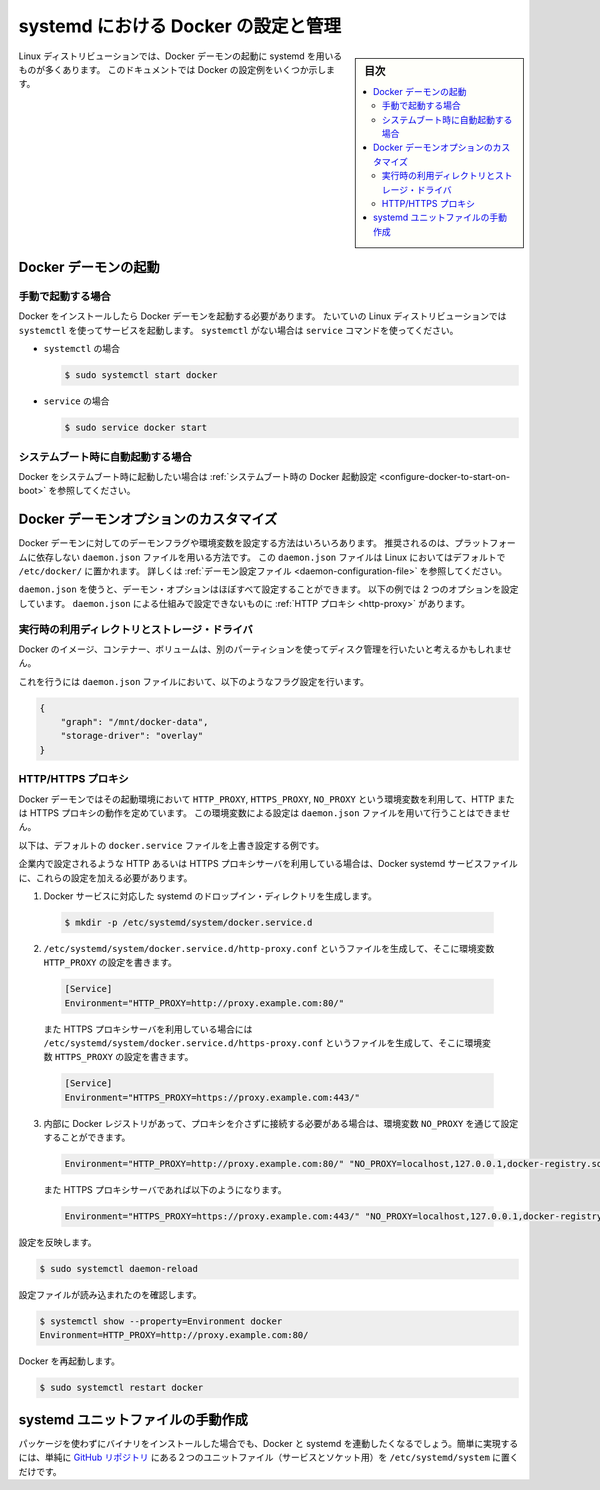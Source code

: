 .. -*- coding: utf-8 -*-
.. URL: https://docs.docker.com/engine/admin/systemd/
.. SOURCE: https://github.com/docker/docker/blob/master/docs/admin/systemd.md
   doc version: 1.12
      https://github.com/docker/docker/commits/master/docs/admin/systemd.md
.. check date: 2016/06/13
.. Commits on Jun 2, 2016 c1be45fa38e82054dcad606d71446a662524f2d5
.. ---------------------------------------------------------------------------

.. title: Control and configure Docker with systemd

=======================================
systemd における Docker の設定と管理
=======================================

.. sidebar:: 目次

   .. contents:: 
       :depth: 3
       :local:

.. Many Linux distributions use systemd to start the Docker daemon. This document
   shows a few examples of how to customize Docker's settings.

Linux ディストリビューションでは、Docker デーモンの起動に systemd を用いるものが多くあります。
このドキュメントでは Docker の設定例をいくつか示します。

.. ## Start the Docker daemon

.. _start-the-docker-daemon:

Docker デーモンの起動
==============================

.. ### Start manually

.. _start-manually:

手動で起動する場合
------------------------------

.. Once Docker is installed, you will need to start the Docker daemon.
   Most Linux distributions use `systemctl` to start services. If you
   do not have `systemctl`, use the `service` command.

Docker をインストールしたら Docker デーモンを起動する必要があります。
たいていの Linux ディストリビューションでは ``systemctl`` を使ってサービスを起動します。
``systemctl`` がない場合は ``service`` コマンドを使ってください。

.. - **`systemctl`**:
- ``systemctl`` の場合

  .. ```bash
     $ sudo systemctl start docker
     ```
  .. code-block:: bash

     $ sudo systemctl start docker

.. - **`service`**:
- ``service`` の場合

  .. ```bash
     $ sudo service docker start
     ```
  .. code-block:: bash

     $ sudo service docker start

.. ### Start automatically at system boot

.. _start-automatically-at-system-boot:

システムブート時に自動起動する場合
-----------------------------------

.. If you want Docker to start at boot, see
   [Configure Docker to start on boot](/engine/installation/linux/linux-postinstall.md/#configure-docker-to-start-on-boot).

Docker をシステムブート時に起動したい場合は :ref:`システムブート時の Docker 起動設定 <configure-docker-to-start-on-boot>` を参照してください。

.. ## Custom Docker daemon options

.. _custom-docker-daemon-options:

Docker デーモンオプションのカスタマイズ
========================================

.. There are a number of ways to configure the daemon flags and environment variables
   for your Docker daemon. The recommended way is to use the platform-independent
   `daemon.json` file, which is located in `/etc/docker/` on Linux by default. See
   [Daemon configuration file](/engine/reference/commandline/dockerd.md/#daemon-configuration-file).

Docker デーモンに対してのデーモンフラグや環境変数を設定する方法はいろいろあります。
推奨されるのは、プラットフォームに依存しない ``daemon.json`` ファイルを用いる方法です。
この ``daemon.json`` ファイルは Linux においてはデフォルトで ``/etc/docker/`` に置かれます。
詳しくは :ref:`デーモン設定ファイル <daemon-configuration-file>` を参照してください。

.. You can configure nearly all daemon configuration options using `daemon.json`. The following
   example configures two options. One thing you cannot configure using `daemon.json` mechanism is
   a [HTTP proxy](#http-proxy).

``daemon.json`` を使うと、デーモン・オプションはほぼすべて設定することができます。
以下の例では 2 つのオプションを設定しています。
``daemon.json`` による仕組みで設定できないものに :ref:`HTTP プロキシ <http-proxy>` があります。

.. ### Runtime directory and storage driver

.. _runtime-directory-and-storage-driver:

実行時の利用ディレクトリとストレージ・ドライバ
--------------------------------------------------

.. You may want to control the disk space used for Docker images, containers,
   and volumes by moving it to a separate partition.

Docker のイメージ、コンテナー、ボリュームは、別のパーティションを使ってディスク管理を行いたいと考えるかもしれません。

.. To accomplish this, set the following flags in the `daemon.json` file:

これを行うには ``daemon.json`` ファイルにおいて、以下のようなフラグ設定を行います。

.. ```none
   {
       "graph": "/mnt/docker-data",
       "storage-driver": "overlay"
   }
   ```
.. code-block:: json

   {
       "graph": "/mnt/docker-data",
       "storage-driver": "overlay"
   }

.. ### HTTP/HTTPS proxy

.. _systemd-httphttps-proxy:

HTTP/HTTPS プロキシ
--------------------

.. The Docker daemon uses the `HTTP_PROXY`, `HTTPS_PROXY`, and `NO_PROXY` environmental variables in
   its start-up environment to configure HTTP or HTTPS proxy behavior. You cannot configure

.. these environment variables using the `daemon.json` file.

Docker デーモンではその起動環境において ``HTTP_PROXY``, ``HTTPS_PROXY``, ``NO_PROXY`` という環境変数を利用して、HTTP または HTTPS プロキシの動作を定めています。
この環境変数による設定は ``daemon.json`` ファイルを用いて行うことはできません。

.. This example overrides the default `docker.service` file.

以下は、デフォルトの ``docker.service`` ファイルを上書き設定する例です。

.. If you are behind an HTTP or HTTPS proxy server, for example in corporate settings,
   you will need to add this configuration in the Docker systemd service file.

企業内で設定されるような HTTP あるいは HTTPS プロキシサーバを利用している場合は、Docker systemd サービスファイルに、これらの設定を加える必要があります。

.. 1.  Create a systemd drop-in directory for the docker service:
1.  Docker サービスに対応した systemd のドロップイン・ディレクトリを生成します。

   ..  ```bash
       $ mkdir -p /etc/systemd/system/docker.service.d
       ```
   .. code-block:: bash

       $ mkdir -p /etc/systemd/system/docker.service.d

.. 2.  Create a file called `/etc/systemd/system/docker.service.d/http-proxy.conf`
       that adds the `HTTP_PROXY` environment variable:

2.  ``/etc/systemd/system/docker.service.d/http-proxy.conf`` というファイルを生成して、そこに環境変数 ``HTTP_PROXY`` の設定を書きます。

   ..  ```conf
       [Service]
       Environment="HTTP_PROXY=http://proxy.example.com:80/"
       ```
   .. code-block:: conf

       [Service]
       Environment="HTTP_PROXY=http://proxy.example.com:80/"

   ..  Or, if you are behind an HTTPS proxy server, create a file called
       `/etc/systemd/system/docker.service.d/https-proxy.conf`
       that adds the `HTTPS_PROXY` environment variable:

   また HTTPS プロキシサーバを利用している場合には ``/etc/systemd/system/docker.service.d/https-proxy.conf`` というファイルを生成して、そこに環境変数 ``HTTPS_PROXY`` の設定を書きます。

   ..  ```conf
       [Service]
       Environment="HTTPS_PROXY=https://proxy.example.com:443/"
       ```
   .. code-block:: conf

       [Service]
       Environment="HTTPS_PROXY=https://proxy.example.com:443/"

.. 3.  If you have internal Docker registries that you need to contact without
       proxying you can specify them via the `NO_PROXY` environment variable:

3.  内部に Docker レジストリがあって、プロキシを介さずに接続する必要がある場合は、環境変数 ``NO_PROXY`` を通じて設定することができます。

   ..  ```conf
       Environment="HTTP_PROXY=http://proxy.example.com:80/" "NO_PROXY=localhost,127.0.0.1,docker-registry.somecorporation.com"
       ```
   .. code-block:: conf

      Environment="HTTP_PROXY=http://proxy.example.com:80/" "NO_PROXY=localhost,127.0.0.1,docker-registry.somecorporation.com"

   ..  Or, if you are behind an HTTPS proxy server:

   また HTTPS プロキシサーバであれば以下のようになります。

   ..  ```conf
       Environment="HTTPS_PROXY=https://proxy.example.com:443/" "NO_PROXY=localhost,127.0.0.1,docker-registry.somecorporation.com"
       ```
   .. code-block:: conf

      Environment="HTTPS_PROXY=https://proxy.example.com:443/" "NO_PROXY=localhost,127.0.0.1,docker-registry.somecorporation.com"

.. Flush changes:

設定を反映します。

.. code-block:: bash

    $ sudo systemctl daemon-reload

.. Verify that the configuration has been loaded:

設定ファイルが読み込まれたのを確認します。

.. code-block:: bash

   $ systemctl show --property=Environment docker
   Environment=HTTP_PROXY=http://proxy.example.com:80/

.. Restart Docker:

Docker を再起動します。

.. code-block:: bash

   $ sudo systemctl restart docker

.. Manually creating the systemd unit files

.. _manually-creating-the-systemd-unit-files:

systemd ユニットファイルの手動作成
========================================

.. When installing the binary without a package, you may want to integrate Docker with systemd. For this, simply install the two unit files (service and socket) from the github repository to /etc/systemd/system.

パッケージを使わずにバイナリをインストールした場合でも、Docker と systemd を連動したくなるでしょう。簡単に実現するには、単純に `GitHub リポジトリ <https://github.com/docker/docker/tree/master/contrib/init/systemd>`_ にある２つのユニットファイル（サービスとソケット用）を ``/etc/systemd/system`` に置くだけです。

.. seealso:: 

   Quickstart Docker Engine
      https://docs.docker.com/engine/quickstart/
